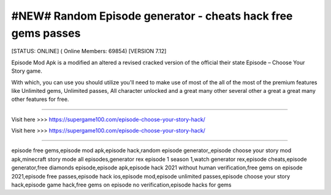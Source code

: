 #NEW# Random Episode generator - cheats hack free gems passes
~~~~~~~~~~~~
[STATUS: ONLINE] ( Online Members: 69854) [VERSION 7.12]

Episode Mod Apk is a modified an altered a revised cracked version of the official their state Episode – Choose Your Story game.

With which, you can use you should utilize you'll need to make use of most of the all of the most of the premium features like Unlimited gems, Unlimited passes, All character unlocked and a great many other several other a great a great many other features for free.

------------------------------------

Visit here >>> https://supergame100.com/episode-choose-your-story-hack/

Visit here >>> https://supergame100.com/episode-choose-your-story-hack/

-----------------------------------


episode free gems,episode mod apk,episode hack,random episode generator,,episode choose your story mod apk,minecraft story mode all episodes,generator rex episode 1 season 1,watch generator rex,episode cheats,episode generator,free diamonds episode,episode apk,episode hack 2021 without human verification,free gems on episode 2021,episode free passes,episode hack ios,episode mod,episode unlimited passes,episode choose your story hack,episode game hack,free gems on episode no verification,episode hacks for gems
